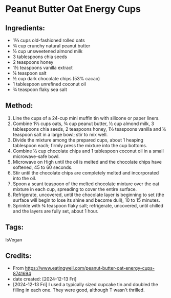 #+STARTUP: showeverything
* Peanut Butter Oat Energy Cups
** Ingredients:
- 1⅔ cups old-fashioned rolled oats
- ¾ cup crunchy natural peanut butter
- ½ cup unsweetened almond milk
- 3 tablespoons chia seeds
- 2 teaspoons honey
- 1½ teaspoons vanilla extract
- ¼ teaspoon salt
- ½ cup dark chocolate chips (53% cacao)
- 1 tablespoon unrefined coconut oil
- ¾ teaspoon flaky sea salt
** Method:
1. Line the cups of a 24-cup mini muffin tin with silicone or paper liners.
2. Combine 1⅔ cups oats, ¾ cup peanut butter, ½ cup almond milk, 3 tablespoons chia seeds, 2 teaspoons honey, 1½ teaspoons vanilla and ¼ teaspoon salt in a large bowl; stir to mix well.
3. Divide the mixture among the prepared cups, about 1 heaping tablespoon each; firmly press the mixture into the cup bottoms.
4. Combine ½ cup chocolate chips and 1 tablespoon coconut oil in a small microwave-safe bowl.
5. Microwave on High until the oil is melted and the chocolate chips have softened, 45 to 60 seconds.
6. Stir until the chocolate chips are completely melted and incorporated into the oil.
7. Spoon a scant teaspoon of the melted chocolate mixture over the oat mixture in each cup, spreading to cover the entire surface.
8. Refrigerate, uncovered, until the chocolate layer is beginning to set (the surface will begin to lose its shine and become dull), 10 to 15 minutes.
9. Sprinkle with ¾ teaspoon flaky salt; refrigerate, uncovered, until chilled and the layers are fully set, about 1 hour.
** Tags:
IsVegan
** Credits:
- From https://www.eatingwell.com/peanut-butter-oat-energy-cups-8741694
- date created: [2024-12-13 Fri]
- [2024-12-13 Fri] I used a typically sized cupcake tin and doubled the filling in each one. They were good, although T wasn't thrilled.
